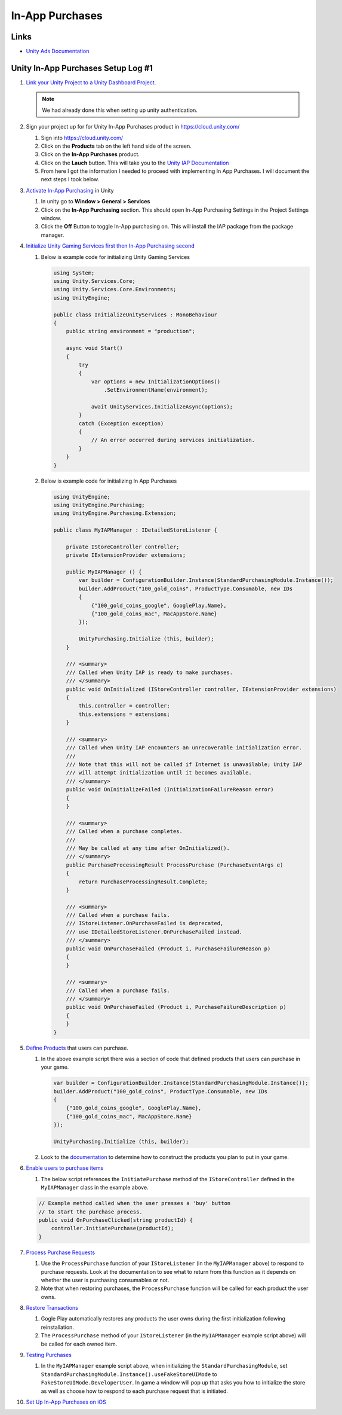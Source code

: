 ################
In-App Purchases
################

Links
#####

*   `Unity Ads Documentation <https://docs.unity.com/ads/en-us/manual/UnityAdsHome>`_

Unity In-App Purchases Setup Log #1
###################################

#.  `Link your Unity Project to a Unity Dashboard Project <https://docs.unity.com/ugs/en-us/manual/overview/manual/managing-unity-projects#ConfiguringProjectsForUGS>`_.

    ..  note::

        We had already done this when setting up unity authentication.

#.  Sign your project up for for Unity In-App Purchases product in https://cloud.unity.com/

    #.  Sign into https://cloud.unity.com/
    #.  Click on the **Products** tab on the left hand side of the screen.
    #.  Click on the **In-App Purchases** product.
    #.  Click on the **Lauch** button. This will take you to the `Unity IAP Documentation <https://docs.unity.com/ugs/en-us/packages/com.unity.purchasing/4.9/manual>`_
    #.  From here I got the information I needed to proceed with implementing In App Purchases. I will document the next
        steps I took below.

#.  `Activate In-App Purchasing <https://docs.unity.com/ugs/en-us/packages/com.unity.purchasing/4.9/manual/Overview>`_ in Unity

    #.  In unity go to **Window > General > Services**
    #.  Click on the **In-App Purchasing** section. This should open In-App Purchasing Settings in the Project Settings
        window.
    #.  Click the **Off** Button to toggle In-App purchasing on. This will install the IAP package from the package
        manager.

#.  `Initialize Unity Gaming Services first then In-App Purchasing second <https://docs.unity.com/ugs/en-us/packages/com.unity.purchasing/4.9/manual/InitializationOverview>`_

    #.  Below is example code for initializing Unity Gaming Services

        ..  code-block:: c#

            using System;
            using Unity.Services.Core;
            using Unity.Services.Core.Environments;
            using UnityEngine;

            public class InitializeUnityServices : MonoBehaviour
            {
                public string environment = "production";

                async void Start()
                {
                    try
                    {
                        var options = new InitializationOptions()
                            .SetEnvironmentName(environment);

                        await UnityServices.InitializeAsync(options);
                    }
                    catch (Exception exception)
                    {
                        // An error occurred during services initialization.
                    }
                }
            }

    #.  Below is example code for initializing In App Purchases

        ..  code-block:: c#

            using UnityEngine;
            using UnityEngine.Purchasing;
            using UnityEngine.Purchasing.Extension;

            public class MyIAPManager : IDetailedStoreListener {

                private IStoreController controller;
                private IExtensionProvider extensions;

                public MyIAPManager () {
                    var builder = ConfigurationBuilder.Instance(StandardPurchasingModule.Instance());
                    builder.AddProduct("100_gold_coins", ProductType.Consumable, new IDs
                    {
                        {"100_gold_coins_google", GooglePlay.Name},
                        {"100_gold_coins_mac", MacAppStore.Name}
                    });

                    UnityPurchasing.Initialize (this, builder);
                }

                /// <summary>
                /// Called when Unity IAP is ready to make purchases.
                /// </summary>
                public void OnInitialized (IStoreController controller, IExtensionProvider extensions)
                {
                    this.controller = controller;
                    this.extensions = extensions;
                }

                /// <summary>
                /// Called when Unity IAP encounters an unrecoverable initialization error.
                ///
                /// Note that this will not be called if Internet is unavailable; Unity IAP
                /// will attempt initialization until it becomes available.
                /// </summary>
                public void OnInitializeFailed (InitializationFailureReason error)
                {
                }

                /// <summary>
                /// Called when a purchase completes.
                ///
                /// May be called at any time after OnInitialized().
                /// </summary>
                public PurchaseProcessingResult ProcessPurchase (PurchaseEventArgs e)
                {
                    return PurchaseProcessingResult.Complete;
                }

                /// <summary>
                /// Called when a purchase fails.
                /// IStoreListener.OnPurchaseFailed is deprecated,
                /// use IDetailedStoreListener.OnPurchaseFailed instead.
                /// </summary>
                public void OnPurchaseFailed (Product i, PurchaseFailureReason p)
                {
                }

                /// <summary>
                /// Called when a purchase fails.
                /// </summary>
                public void OnPurchaseFailed (Product i, PurchaseFailureDescription p)
                {
                }
            }

#.  `Define Products <https://docs.unity.com/ugs/en-us/packages/com.unity.purchasing/4.9/manual/DefiningProductsOverview>`_ that users can purchase.

    #.  In the above example script there was a section of code that defined products that users can purchase in your game.

        ..  code-block::

            var builder = ConfigurationBuilder.Instance(StandardPurchasingModule.Instance());
            builder.AddProduct("100_gold_coins", ProductType.Consumable, new IDs
            {
                {"100_gold_coins_google", GooglePlay.Name},
                {"100_gold_coins_mac", MacAppStore.Name}
            });

            UnityPurchasing.Initialize (this, builder);

    #.  Look to the `documentation <https://docs.unity.com/ugs/en-us/packages/com.unity.purchasing/4.9/manual/DefiningProductsOverview>`_
        to determine how to construct the products you plan to put in your game.

#.  `Enable users to purchase items <https://docs.unity.com/ugs/en-us/packages/com.unity.purchasing/4.9/manual/UnityIAPInitiatingPurchases>`_

    #.  The below script references the ``InitiatePurchase`` method of the ``IStoreController`` defined in the
        ``MyIAPManager`` class in the example above.

    ..  code-block:: c#

        // Example method called when the user presses a 'buy' button
        // to start the purchase process.
        public void OnPurchaseClicked(string productId) {
            controller.InitiatePurchase(productId);
        }

#.  `Process Purchase Requests <https://docs.unity.com/ugs/en-us/packages/com.unity.purchasing/4.9/manual/UnityIAPProcessingPurchases>`_

    #.  Use the ``ProcessPurchase`` function of your ``IStoreListener`` (in the ``MyIAPManager`` above) to respond to purchase requests. Look at
        the documentation to see what to return from this function as it depends on whether the user is purchasing
        consumables or not.
    #.  Note that when restoring purchases, the ``ProcessPurchase`` function will be called for each product the user
        owns.

#.  `Restore Transactions <https://docs.unity.com/ugs/en-us/packages/com.unity.purchasing/4.9/manual/UnityIAPRestoringTransactions>`_

    #.  Gogle Play automatically restores any products the user owns during the first initialization following reinstallation.
    #.  The ``ProcessPurchase`` method of your ``IStoreListener`` (in the ``MyIAPManager`` example script above) will be called for each owned item.

#.  `Testing Purchases <https://docs.unity.com/ugs/en-us/packages/com.unity.purchasing/4.9/manual/HowToTest>`_

    #.  In the ``MyIAPManager`` example script above, when initializing the ``StandardPurchasingModule``, set
        ``StandardPurchasingModule.Instance().useFakeStoreUIMode`` to ``FakeStoreUIMode.DeveloperUser``. In game
        a window will pop up that asks you how to initialize the store as well as choose how to respond to each
        purchase request that is initiated.

#.  `Set Up In-App Purchases on iOS <https://docs.unity.com/ugs/en-us/packages/com.unity.purchasing/4.9/manual/UnityIAPAppleConfiguration>`_






